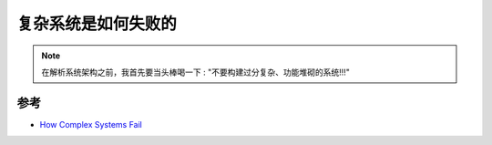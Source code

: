 .. _how_complex_systems_fail:

==========================
复杂系统是如何失败的
==========================

.. note::

   在解析系统架构之前，我首先要当头棒喝一下 : "不要构建过分复杂、功能堆砌的系统!!!"

参考
=====

- `How Complex Systems Fail <https://how.complexsystems.fail>`_
